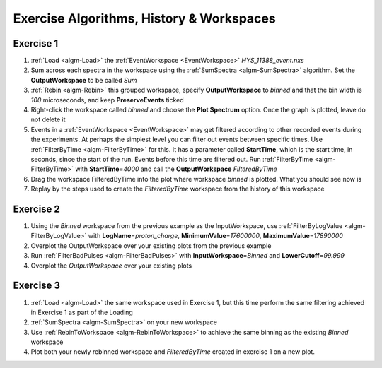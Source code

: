 .. _train-MBC_Exercise_Algorithms_History_EventWorkspace:

=========================================
Exercise Algorithms, History & Workspaces
=========================================

Exercise 1
==========

#. :ref:`Load <algm-Load>` the :ref:`EventWorkspace <EventWorkspace>` *HYS_11388_event.nxs*
#. Sum across each spectra in the workspace using the :ref:`SumSpectra <algm-SumSpectra>`
   algorithm. Set the **OutputWorkspace** to be called *Sum*
#. :ref:`Rebin <algm-Rebin>` this grouped workspace, specify **OutputWorkspace** to
   *binned* and that the bin width is *100* microseconds, and keep
   **PreserveEvents** ticked
#. Right-click the workspace called *binned* and choose the **Plot
   Spectrum** option. Once the graph is plotted, leave do not delete it
#. Events in a :ref:`EventWorkspace <EventWorkspace>` may get filtered according to other
   recorded events during the experiments. At perhaps the simplest level
   you can filter out events between specific times. Use
   :ref:`FilterByTime  <algm-FilterByTime>` for this. It has a parameter called
   **StartTime**, which is the start time, in seconds, since the start
   of the run. Events before this time are filtered out. Run
   :ref:`FilterByTime <algm-FilterByTime>` with **StartTime**\ =\ *4000* and call the
   **OutputWorkspace** *FilteredByTime*
#. Drag the workspace FilteredByTime into the plot where workspace
   *binned* is plotted. What you should see now is
   |MBC_algorithm_example|
#. Replay by the steps used to create the *FilteredByTime* workspace
   from the history of this workspace

Exercise 2
==========

#. Using the *Binned* workspace from the previous example as the
   InputWorkspace, use :ref:`FilterByLogValue <algm-FilterByLogValue>` with
   **LogName**\ =\ *proton_charge*, **MinimumValue**\ =\ *17600000*,
   **MaximumValue**\ =\ *17890000*
#. Overplot the OutputWorkspace over your existing plots from the
   previous example
#. Run :ref:`FilterBadPulses <algm-FilterBadPulses>` with **InputWorkspace**\ =\ *Binned* and
   **LowerCutoff**\ =\ *99.999*
#. Overplot the *OutputWorkspace* over your existing plots

.. image:: ../../images/MBC_Alg_Example2.png
			:width: 500px


Exercise 3
==========

#. :ref:`Load <algm-Load>` the same workspace used in Exercise 1, but this time perform
   the same filtering achieved in Exercise 1 as part of the Loading
#. :ref:`SumSpectra <algm-SumSpectra>` on your new workspace
#. Use :ref:`RebinToWorkspace <algm-RebinToWorkspace>` to achieve the same binning as the existing
   *Binned* workspace
#. Plot both your newly rebinned workspace and *FilteredByTime* created
   in exercise 1 on a new plot.

.. image:: ../../images/MBC_Alg_Example3.png
			:width: 500px


.. |MBC_algorithm_example| image:: ../../images/MBC_algorithm_example.png
			:width: 500px



